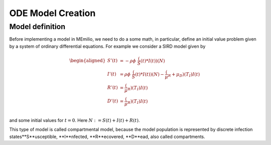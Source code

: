 ODE Model Creation
==================

Model definition
----------------

Before implementing a model in MEmilio, we need to do a some math, in particular, define an initial value problem
given by a system of ordinary differential equations. For example we consider a SIRD model given by

.. math::  
    \begin{aligned}
        S'(t) & = -\rho\phi\ \frac(S(t)*I(t))(N) \\
        I'(t) & = \rho\phi\ \frac(S(t)*I(t))(N) - \frac(\mu_R + \mu_D)(T_I)I(t) \\
        R'(t) & = \frac(\mu_R)(T_I)I(t) \\
        D'(t) & = \frac(\mu_R)(T_I)I(t) \\
    \end{aligned}

and some initial values for :math:`t=0`. Here :math:`N := S(t) + I(t) + R(t)`.

This type of model is called compartmental model, because the model population is represented by discrete infection
states**S**usceptible, **I**nfected, **R**ecovered, **D**ead, also called compartments.
